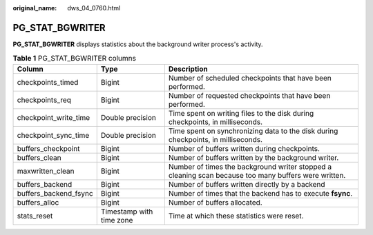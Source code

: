 :original_name: dws_04_0760.html

.. _dws_04_0760:

PG_STAT_BGWRITER
================

**PG_STAT_BGWRITER** displays statistics about the background writer process's activity.

.. table:: **Table 1** PG_STAT_BGWRITER columns

   +-----------------------+--------------------------+------------------------------------------------------------------------------------------------------+
   | Column                | Type                     | Description                                                                                          |
   +=======================+==========================+======================================================================================================+
   | checkpoints_timed     | Bigint                   | Number of scheduled checkpoints that have been performed.                                            |
   +-----------------------+--------------------------+------------------------------------------------------------------------------------------------------+
   | checkpoints_req       | Bigint                   | Number of requested checkpoints that have been performed.                                            |
   +-----------------------+--------------------------+------------------------------------------------------------------------------------------------------+
   | checkpoint_write_time | Double precision         | Time spent on writing files to the disk during checkpoints, in milliseconds.                         |
   +-----------------------+--------------------------+------------------------------------------------------------------------------------------------------+
   | checkpoint_sync_time  | Double precision         | Time spent on synchronizing data to the disk during checkpoints, in milliseconds.                    |
   +-----------------------+--------------------------+------------------------------------------------------------------------------------------------------+
   | buffers_checkpoint    | Bigint                   | Number of buffers written during checkpoints.                                                        |
   +-----------------------+--------------------------+------------------------------------------------------------------------------------------------------+
   | buffers_clean         | Bigint                   | Number of buffers written by the background writer.                                                  |
   +-----------------------+--------------------------+------------------------------------------------------------------------------------------------------+
   | maxwritten_clean      | Bigint                   | Number of times the background writer stopped a cleaning scan because too many buffers were written. |
   +-----------------------+--------------------------+------------------------------------------------------------------------------------------------------+
   | buffers_backend       | Bigint                   | Number of buffers written directly by a backend                                                      |
   +-----------------------+--------------------------+------------------------------------------------------------------------------------------------------+
   | buffers_backend_fsync | Bigint                   | Number of times that the backend has to execute **fsync**.                                           |
   +-----------------------+--------------------------+------------------------------------------------------------------------------------------------------+
   | buffers_alloc         | Bigint                   | Number of buffers allocated.                                                                         |
   +-----------------------+--------------------------+------------------------------------------------------------------------------------------------------+
   | stats_reset           | Timestamp with time zone | Time at which these statistics were reset.                                                           |
   +-----------------------+--------------------------+------------------------------------------------------------------------------------------------------+
